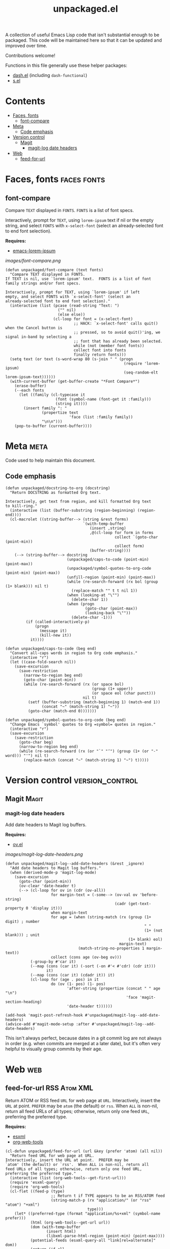 #+TITLE: unpackaged.el
#+OPTIONS: broken-links:t num:nil H:8
#+TAGS: Emacs

#+HTML: <a href=https://alphapapa.github.io/dont-tread-on-emacs/><img src="images/dont-tread-on-emacs-150.png" align="right"></a>

A collection of useful Emacs Lisp code that isn't substantial enough to be packaged.  This code will be maintained here so that it can be updated and improved over time.

Contributions welcome!

Functions in this file generally use these helper packages:

+  [[https://github.com/magnars/dash.el][dash.el]] (including ~dash-functional~)
+  [[https://github.com/magnars/s.el][s.el]]

* Contents
:PROPERTIES:
:TOC:    this
:END:
  -  [[#faces-fonts][Faces, fonts]]
    -  [[#font-compare][font-compare]]
  -  [[#meta][Meta]]
    -  [[#code-emphasis][Code emphasis]]
  -  [[#version-control][Version control]]
    -  [[#magit][Magit]]
      -  [[#magit-log-date-headers][magit-log date headers]]
  -  [[#web][Web]]
    -  [[#feed-for-url][feed-for-url]]

* Faces, fonts                                                  :faces:fonts:

** font-compare
:PROPERTIES:
:TOC:      0
:END:

Compare ~TEXT~ displayed in ~FONTS~.  ~FONTS~ is a list of font specs.

Interactively, prompt for ~TEXT~, using ~lorem-ipsum~ text if nil or the empty string, and select ~FONTS~ with ~x-select-font~ (select an already-selected font to end font selection).

*Requires:*
+  [[https://github.com/jschaf/emacs-lorem-ipsum][emacs-lorem-ipsum]]

[[images/font-compare.png]]

#+BEGIN_SRC elisp :results silent
  (defun unpackaged/font-compare (text fonts)
    "Compare TEXT displayed in FONTS.
  If TEXT is nil, use `lorem-ipsum' text.  FONTS is a list of font
  family strings and/or font specs.

  Interactively, prompt for TEXT, using `lorem-ipsum' if left
  empty, and select FONTS with `x-select-font' (select an
  already-selected font to end font selection)."
    (interactive (list (pcase (read-string "Text: ")
                         ("" nil)
                         (else else))
                       (cl-loop for font = (x-select-font)
                                ;; HACK: `x-select-font' calls quit() when the Cancel button is
                                ;; pressed, so to avoid quit()'ing, we signal in-band by selecting a
                                ;; font that has already been selected.
                                while (not (member font fonts))
                                collect font into fonts
                                finally return fonts)))
    (setq text (or text (s-word-wrap 80 (s-join " " (progn
                                                      (require 'lorem-ipsum)
                                                      (seq-random-elt lorem-ipsum-text))))))
    (with-current-buffer (get-buffer-create "*Font Compare*")
      (erase-buffer)
      (--each fonts
        (let ((family (cl-typecase it
                        (font (symbol-name (font-get it :family)))
                        (string it))))
          (insert family ": "
                  (propertize text
                              'face (list :family family))
                  "\n\n")))
      (pop-to-buffer (current-buffer))))
#+END_SRC

*** COMMENT Potential improvements                               :noexport:

**** TODO Apply more face properties

e.g. weight, slant, etc.

**** TODO Default size setting

It might be helpful to use a larger size by default.

* Meta                                                                 :meta:

Code used to help maintain this document.

** Code emphasis

#+BEGIN_SRC elisp :results silent
  (defun unpackaged/docstring-to-org (docstring)
    "Return DOCSTRING as formatted Org text.

  Interactively, get text from region, and kill formatted Org text
  to kill-ring."
    (interactive (list (buffer-substring (region-beginning) (region-end))))
    (cl-macrolet ((string-buffer--> (string &rest forms)
                                    `(with-temp-buffer
                                       (insert ,string)
                                       ,@(cl-loop for form in forms
                                                  collect `(goto-char (point-min))
                                                  collect form)
                                       (buffer-string))))
      (--> (string-buffer--> docstring
                             (unpackaged/caps-to-code (point-min) (point-max))
                             (unpackaged/symbol-quotes-to-org-code (point-min) (point-max))
                             (unfill-region (point-min) (point-max))
                             (while (re-search-forward (rx bol (group (1+ blank))) nil t)
                               (replace-match "" t t nil 1))
                             (when (looking-at "\"")
                               (delete-char 1))
                             (when (progn
                                     (goto-char (point-max))
                                     (looking-back "\""))
                               (delete-char -1)))
           (if (called-interactively-p)
               (progn
                 (message it)
                 (kill-new it))
             it))))

  (defun unpackaged/caps-to-code (beg end)
    "Convert all-caps words in region to Org code emphasis."
    (interactive "r")
    (let ((case-fold-search nil))
      (save-excursion
        (save-restriction
          (narrow-to-region beg end)
          (goto-char (point-min))
          (while (re-search-forward (rx (or space bol)
                                        (group (1+ upper))
                                        (or space eol (char punct)))
                                    nil t)
            (setf (buffer-substring (match-beginning 1) (match-end 1))
                  (concat "~" (match-string 1) "~"))
            (goto-char (match-end 0)))))))

  (defun unpackaged/symbol-quotes-to-org-code (beg end)
    "Change Emacs `symbol' quotes to Org =symbol= quotes in region."
    (interactive "r")
    (save-excursion
      (save-restriction
        (goto-char beg)
        (narrow-to-region beg end)
        (while (re-search-forward (rx (or "`" "‘") (group (1+ (or "-" word))) "'") nil t)
          (replace-match (concat "~" (match-string 1) "~") t)))))
#+END_SRC


*** COMMENT Tasks
:PROPERTIES:
:TOC:      ignore
:END:

**** MAYBE Publish these on emacs-package-dev-handbook instead

Not sure which place they best belong, but they should at least be linked in both.

* Version control                                           :version_control:

** Magit                                                             :Magit:

*** magit-log date headers

Add date headers to Magit log buffers.

*Requires:*
+  [[https://github.com/ShingoFukuyama/ov.el][ov.el]]

[[images/magit-log-date-headers.png]]

#+BEGIN_SRC elisp :results silent
  (defun unpackaged/magit-log--add-date-headers (&rest _ignore)
    "Add date headers to Magit log buffers."
    (when (derived-mode-p 'magit-log-mode)
      (save-excursion
        (goto-char (point-min))
        (ov-clear 'date-header t)
        (--> (cl-loop for ov in (cdr (ov-all))
                      for margin-text = (-some--> (ov-val ov 'before-string)
                                                  (cadr (get-text-property 0 'display it)))
                      when margin-text
                      for age = (when (string-match (rx (group (1+ digit) ; number
                                                               " "
                                                               (1+ (not blank))) ; unit
                                                        (1+ blank) eol)
                                                    margin-text)
                                  (match-string-no-properties 1 margin-text))
                      collect (cons age (ov-beg ov)))
             (-group-by #'car it)
             (--map (cons (car it) (-sort (-on #'< #'cdr) (cdr it)))
                    it)
             (--map (cons (car it) (cdadr it)) it)
             (cl-loop for (age . pos) in it
                      do (ov (1- pos) (1- pos)
                             'after-string (propertize (concat " " age "\n")
                                                       'face 'magit-section-heading)
                             'date-header t))))))

  (add-hook 'magit-post-refresh-hook #'unpackaged/magit-log--add-date-headers)
  (advice-add #'magit-mode-setup :after #'unpackaged/magit-log--add-date-headers)
#+END_SRC

This isn't always perfect, because dates in a git commit log are not always in order (e.g. when commits are merged at a later date), but it's often very helpful to visually group commits by their age.

* Web                                                                   :web:

** feed-for-url                                               :RSS:Atom:XML:

Return ATOM or RSS feed ~URL~ for web page at ~URL~.  Interactively, insert the ~URL~ at point.  ~PREFER~ may be ~atom~ (the default) or ~rss~.  When ~ALL~ is non-nil, return all feed URLs of all types; otherwise, return only one feed ~URL~, preferring the preferred type.

*Requires:*
+  [[https://github.com/tali713/esxml][esxml]]
+  [[https://github.com/alphapapa/org-web-tools][org-web-tools]]

#+BEGIN_SRC elisp :results silent
  (cl-defun unpackaged/feed-for-url (url &key (prefer 'atom) (all nil))
    "Return feed URL for web page at URL.
  Interactively, insert the URL at point.  PREFER may be
  `atom' (the default) or `rss'.  When ALL is non-nil, return all
  feed URLs of all types; otherwise, return only one feed URL,
  preferring the preferred type."
    (interactive (list (org-web-tools--get-first-url)))
    (require 'esxml-query)
    (require 'org-web-tools)
    (cl-flet ((feed-p (type)
                      ;; Return t if TYPE appears to be an RSS/ATOM feed
                      (string-match-p (rx "application/" (or "rss" "atom") "+xml")
                                      type)))
      (let* ((preferred-type (format "application/%s+xml" (symbol-name prefer)))
             (html (org-web-tools--get-url url))
             (dom (with-temp-buffer
                    (insert html)
                    (libxml-parse-html-region (point-min) (point-max))))
             (potential-feeds (esxml-query-all "link[rel=alternate]" dom))
             (return (if all
                         ;; Return all URLs
                         (cl-loop for (tag attrs) in potential-feeds
                                  when (feed-p (alist-get 'type attrs))
                                  collect (url-expand-file-name (alist-get 'href attrs) url))
                       (or
                        ;; Return the first URL of preferred type
                        (cl-loop for (tag attrs) in potential-feeds
                                 when (equal preferred-type (alist-get 'type attrs))
                                 return (url-expand-file-name (alist-get 'href attrs) url))
                        ;; Return the first URL of non-preferred type
                        (cl-loop for (tag attrs) in potential-feeds
                                 when (feed-p (alist-get 'type attrs))
                                 return (url-expand-file-name (alist-get 'href attrs) url))))))
        (if (called-interactively-p)
            (insert (if (listp return)
                        (s-join " " return)
                      return))
          return))))
#+END_SRC

* License
:PROPERTIES:
:TOC:      ignore
:END:

GPLv3

* COMMENT Tasks / Ideas
:PROPERTIES:
:TOC:      ignore
:END:

** MAYBE Tangle with Babel

Might be nice to be able to tangle all of the ~unpackaged/~ functions into a single file.

* COMMENT Config
:PROPERTIES:
:TOC:      ignore
:END:

I love Emacs and Org mode.  This makes it so easy to make the document...alive!  And automated!  Beautiful.

# Local Variables:
# eval: (require 'org-make-toc)
# before-save-hook: org-make-toc
# after-save-hook: (lambda nil (when (org-html-export-to-html) (rename-file "README.html" "index.html" t)))
# org-export-with-properties: ()
# org-export-with-title: t
# End:


